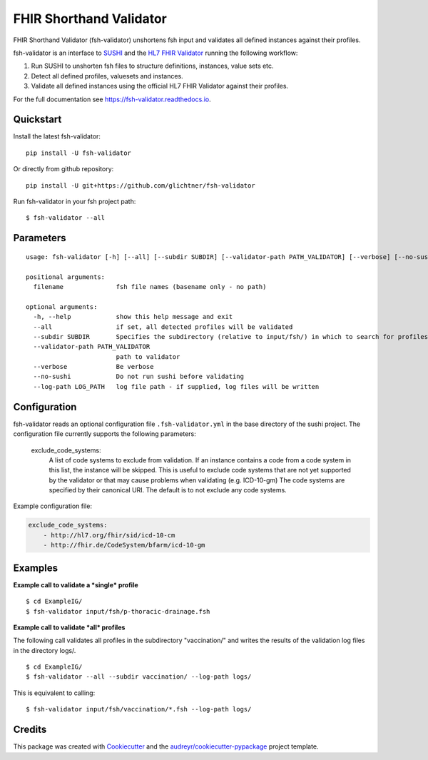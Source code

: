 ========================
FHIR Shorthand Validator
========================


.. image:: https://img.shields.io/pypi/v/fsh-validator.svg
        :target: https://pypi.python.org/pypi/fsh-validator

.. image:: https://img.shields.io/travis/glichtner/fsh-validator.svg
        :target: https://travis-ci.com/glichtner/fsh-validator

.. image:: https://readthedocs.org/projects/fsh-validator/badge/?version=latest
        :target: https://fsh-validator.readthedocs.io/en/latest/?version=latest
        :alt: Documentation Status


.. image:: https://pyup.io/repos/github/glichtner/fsh-validator/shield.svg
     :target: https://pyup.io/repos/github/glichtner/fsh-validator/
     :alt: Updates



FHIR Shorthand Validator (fsh-validator) unshortens fsh input and validates all defined instances against their profiles.

fsh-validator is an interface to `SUSHI`_ and the `HL7 FHIR Validator`_ running the following workflow:

1. Run SUSHI to unshorten fsh files to structure definitions, instances, value sets etc.
2. Detect all defined profiles, valuesets and instances.
3. Validate all defined instances using the official HL7 FHIR Validator against their profiles.


For the full documentation see https://fsh-validator.readthedocs.io.

.. _SUSHI: https://github.com/FHIR/sushi
.. _`HL7 FHIR Validator`: https://confluence.hl7.org/display/FHIR/Using+the+FHIR+Validator

Quickstart
----------

Install the latest fsh-validator::

    pip install -U fsh-validator

Or directly from github repository::

    pip install -U git+https://github.com/glichtner/fsh-validator

Run fsh-validator in your fsh project path::

    $ fsh-validator --all


Parameters
----------

::

    usage: fsh-validator [-h] [--all] [--subdir SUBDIR] [--validator-path PATH_VALIDATOR] [--verbose] [--no-sushi] [--log-path LOG_PATH] [filename [filename ...]]

    positional arguments:
      filename              fsh file names (basename only - no path)

    optional arguments:
      -h, --help            show this help message and exit
      --all                 if set, all detected profiles will be validated
      --subdir SUBDIR       Specifies the subdirectory (relative to input/fsh/) in which to search for profiles if --all is set
      --validator-path PATH_VALIDATOR
                            path to validator
      --verbose             Be verbose
      --no-sushi            Do not run sushi before validating
      --log-path LOG_PATH   log file path - if supplied, log files will be written

Configuration
-------------

fsh-validator reads an optional configuration file ``.fsh-validator.yml`` in the base directory of the sushi project.
The configuration file currently supports the following parameters:

    exclude_code_systems:
        A list of code systems to exclude from validation. If an instance contains a code from a code system in this list,
        the instance will be skipped. This is useful to exclude code systems that are not yet supported by the validator
        or that may cause problems when validating (e.g. ICD-10-gm)
        The code systems are specified by their canonical URI.
        The default is to not exclude any code systems.


Example configuration file:

.. code-block:: yaml

    exclude_code_systems:
        - http://hl7.org/fhir/sid/icd-10-cm
        - http://fhir.de/CodeSystem/bfarm/icd-10-gm


Examples
--------

**Example call to validate a *single* profile**

::

    $ cd ExampleIG/
    $ fsh-validator input/fsh/p-thoracic-drainage.fsh


**Example call to validate *all* profiles**

The following call validates all profiles in the subdirectory "vaccination/" and writes the results of the validation
log files in the directory logs/.

::

  $ cd ExampleIG/
  $ fsh-validator --all --subdir vaccination/ --log-path logs/


This is equivalent to calling::

    $ fsh-validator input/fsh/vaccination/*.fsh --log-path logs/


Credits
-------

This package was created with Cookiecutter_ and the `audreyr/cookiecutter-pypackage`_ project template.


.. _Cookiecutter: https://github.com/audreyr/cookiecutter
.. _`audreyr/cookiecutter-pypackage`: https://github.com/audreyr/cookiecutter-pypackage
